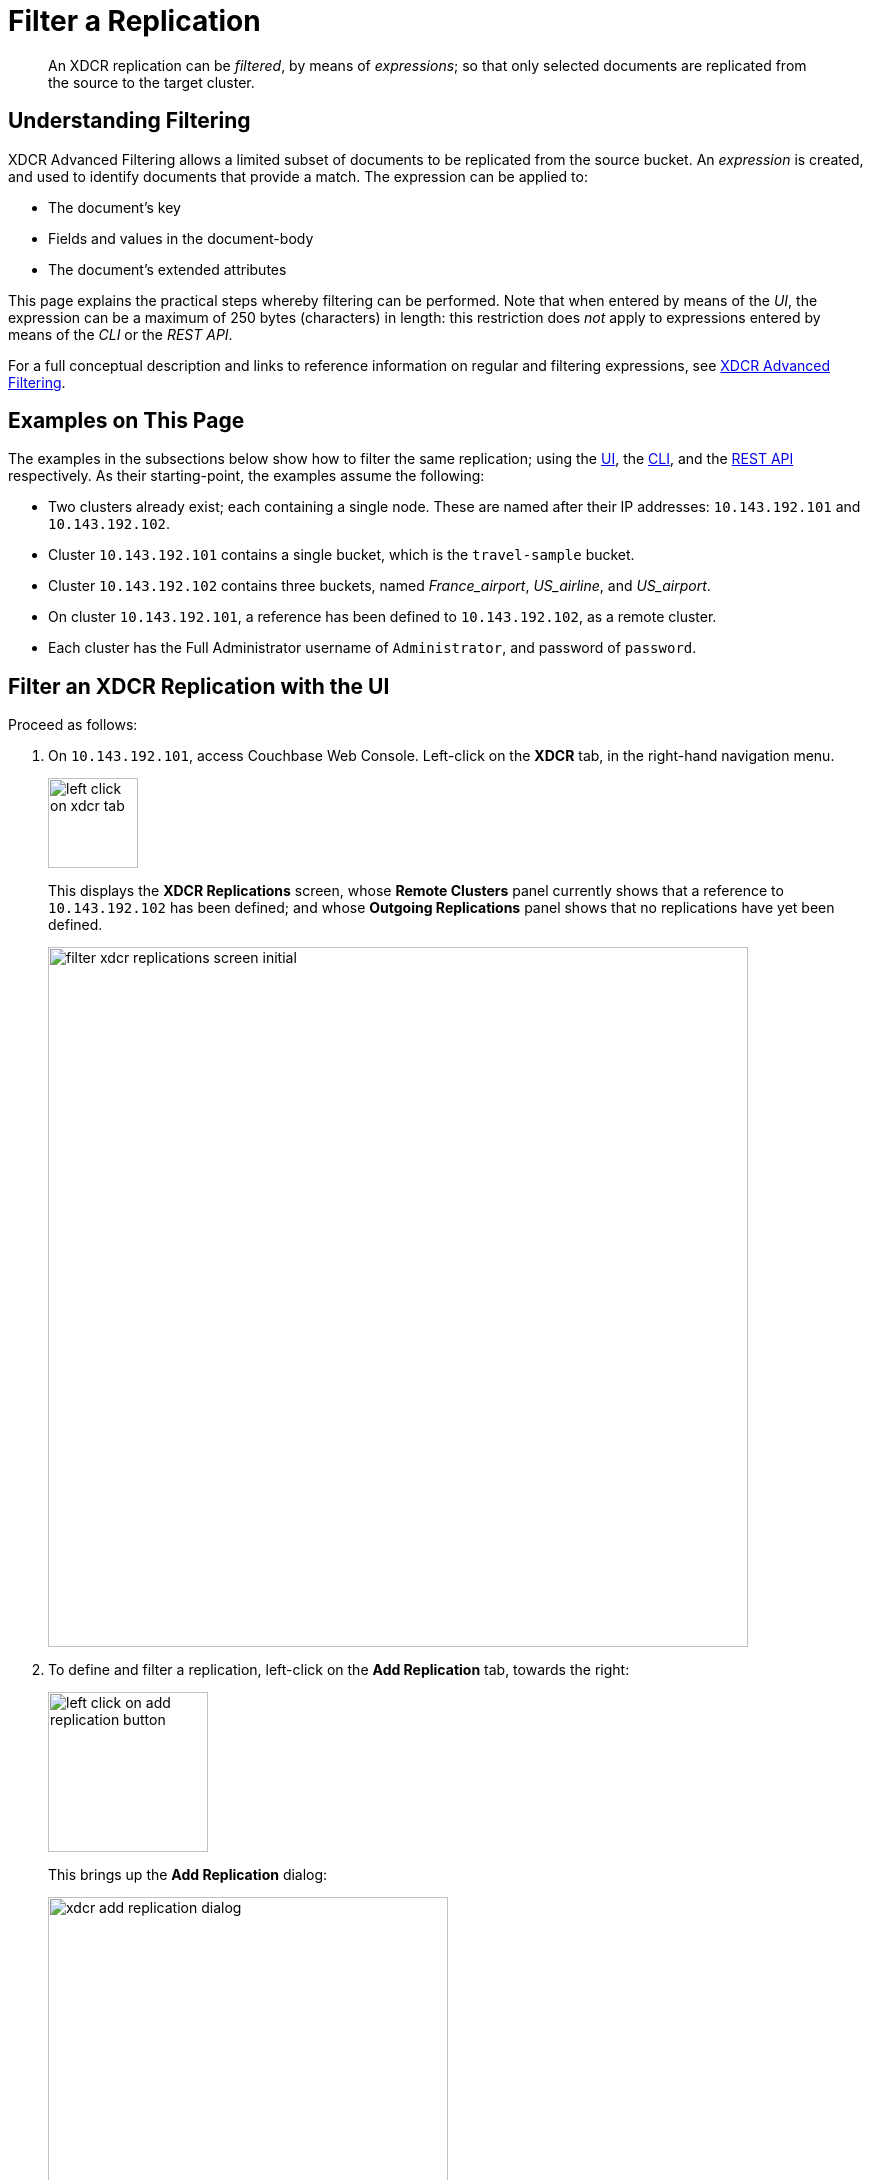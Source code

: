 = Filter a Replication

[abstract]
An XDCR replication can be _filtered_, by means of _expressions_; so that only selected documents are replicated from the source to the target cluster.

[#understanding-filtering]
== Understanding Filtering

XDCR Advanced Filtering allows a limited subset of documents to be replicated from the source bucket.
An _expression_ is created, and used to identify documents that provide a match.
The expression can be applied to:

* The document's key
* Fields and values in the document-body
* The document's extended attributes

This page explains the practical steps whereby filtering can be performed.
Note that when entered by means of the _UI_, the expression can be a maximum of 250 bytes (characters) in length: this restriction does _not_ apply to expressions entered by means of the _CLI_ or the _REST API_.

For a full conceptual description and links to reference information on regular and filtering expressions, see xref:learn:clusters-and-availability/xdcr-filtering.adoc[XDCR Advanced Filtering].

[#examples-on-this-page-create-replication]
== Examples on This Page

The examples in the subsections below show how to filter the same replication; using the xref:manage:manage-xdcr/filter-xdcr-replication.adoc#filter-an-xdcr-replication-with-the-ui[UI], the xref:manage:manage-xdcr/filter-xdcr-replication.adoc#filter-an-xdcr-replication-with-the-cli[CLI],
and the xref:manage:manage-xdcr/filter-xdcr-replication.adoc#filter-an-xdcr-replication-with-the-rest-api[REST API] respectively.
As their starting-point, the examples assume the following:

* Two clusters already exist; each containing a single node.
These are named after their IP addresses: `10.143.192.101` and `10.143.192.102`.

* Cluster `10.143.192.101` contains a single bucket, which is the `travel-sample` bucket.

* Cluster `10.143.192.102` contains three buckets, named _France_airport_, _US_airline_, and _US_airport_.

* On cluster `10.143.192.101`, a reference has been defined to `10.143.192.102`, as a remote cluster.

* Each cluster has the Full Administrator username of `Administrator`, and password of `password`.

[#filter-an-xdcr-replication-with-the-ui]
== Filter an XDCR Replication with the UI

Proceed as follows:

. On `10.143.192.101`, access Couchbase Web Console.
Left-click on the *XDCR* tab, in the right-hand navigation menu.
+
[#left_click_on_xdcr_tab]
image::manage-xdcr/left-click-on-xdcr-tab.png[,90,align=middle]
+
This displays the *XDCR Replications* screen, whose *Remote Clusters* panel currently shows that a reference to `10.143.192.102` has been defined; and whose *Outgoing Replications* panel shows that no replications have yet been defined.
+
[#filter-xdcr-replications-screen-initial]
image::manage-xdcr/filter-xdcr-replications-screen-initial.png[,700,align=left]

. To define and filter a replication, left-click on the *Add Replication* tab, towards the right:
+
[#left-click-on-add-replication-button]
image::manage-xdcr/left-click-on-add-replication-button.png[,160,align=left]
+
This brings up the *Add Replication* dialog:
+
[#xdcr-add-replication-dialog]
image::manage-xdcr/xdcr-add-replication-dialog.png[,400,align=left]

. Specify _travel-sample_ as the source bucket, `10.143.192.10` as the target cluster, and _France_airport_ as the destination bucket.
Then, left-click on *Replication Filters*.
This expands the lower part of the dialog, as follows:
+
[#filter-xdcr-add-replication-dialog-expanded]
image::manage-xdcr/filter-xdcr-add-replication-dialog-expanded.png[,400,align=left]
+
To replicate only those documents whose key features the string _airport_, and whose body contains _France_ as the value of _country_, enter the expression _REGEXP_CONTAINS(META().id, "^airport") AND country = "France"_, in the *Filter Expression* field:
+
[#filter-xdcr-add-replication-dialog-lower-with-expression]
image::manage-xdcr/filter-xdcr-add-replication-dialog-lower-with-expression.png[,400,align=left]

. Test the expression against a specified document.
+
Note that an expression _must_ be tested successfully, before it can be included as part of the replication: if an expression is specified and attemptedly saved without having been tested, the expression is ignored when saving occurs; and the replication is thus started in unfiltered form.
+
Enter the document's _id_ in the interactive field adjacent to the *Test Filter* button:
+
image::manage-xdcr/filter-xdcr-enter-test-airport.png[,400,align=left]
+
Left-click on the *Test Filter* button.
If the specified document provides a successful match, this is indicated to the right of the *Test Filter* button:
+
image::manage-xdcr/filter-xdcr-test-filter-success.png[,400,align=left]
+
If the test fails a `no match` notification is provided, in the same location.

. When testing has proved successful, left-click on the *Save* button.
The dialog disappears.
The *Outgoing Replications* panel now appears as follows:
+
[#filter-xdcr-replications-screen-one-replication]
image::manage-xdcr/filter-xdcr-replications-screen-one-replication.png[,700,align=left]
+
This indicates that a replication is now in process from the _travel-sample_ bucket to the remote bucket _France_airport_, on cluster `10.143.192.102`.
To check the filter that has been applied, left-click on the the `filter` tab:
+
[#filter-xdcr-check-filter]
image::manage-xdcr/filter-xdcr-check-filter.png[,320,align=left]
+
Note that if a filter has been specified, but has not been successfully tested, and therefore has not been included in the replication, the `filter` tab does not appear on the row for the replication.

. To examine the content of bucket _France_airport_, on cluster `10.143.192.102`, access the cluster by means of Couchbase Web Console, and left-click on the *Buckets* tab, in the left-hand navigation bar.
The display shows the three buckets previously defined for the cluster:
+
[#filter-xdcr-remote-cluster-buckets-initial]
image::manage-xdcr/filter-xdcr-remote-cluster-buckets-initial.png[,700,align=left]

. Open the row for _France_airport_, by left-clicking on the row.
Then, left-click on the *Documents* tab, at the upper-right:
+
[#filter-xdcr-documents-tab]
image::manage-xdcr/filter-xdcr-documents-tab.png[,160,align=left]
+
The display now shows documents currently contained by the bucket.
+
[#filter-xdcr-replicated-documents]
image::manage-xdcr/filter-xdcr-replicated-documents.png[,700,align=left]
+
Each has been replicated from `10.143.192.102`, in accordance with the filtering expression specified.

. Add two more filtered replications.
+
To replicate documents concerning US airlines to _US_airline_, use the expression _REGEXP_CONTAINS(META().id, "^airline") AND country = "United States"_.
+
To replicate documents concerning US airports to _US_airport_, use the expression _REGEXP_CONTAINS(META().id, "^airport") AND country = "United States"_.
+
Once these additional, two replications have been added, the *Outgoing Replications* panel appears as follows:
+
[#filter-xdcr-all-three-replications]
image::manage-xdcr/filter-xdcr-all-three-replications.png[,700,align=left]

Subsequent examination of the buckets on `10.143.192.102` indicates that each bucket is receiving only the documents specified by its corresponding filter.

For lists of available regular and filtering expressions, see the xref:xdcr-reference:xdcr-reference-intro.adoc[XDCR Reference].

[#deletion-filters]
=== Deletion Filters

The *Add Replication* panel features optional _deletion filters_:

image::manage-xdcr/filter-xdcr-deletion-filters.png[,320,align=left]

These filters control whether the deletion of a document at source causes deletion of a replica that has been created.
Each filter covers a specific deletion-context:

* *Do not replicate document expirations*.
If checked, this means that if, having been replicated, the document at source _expires_ and is deleted, the replicated copy of the document will _not_ be deleted.
Conversely, if this option is not checked, expirations at source _are_ replicated; meaning that the replicated copy of the document _will_ be deleted.

* *Do not replicate DELETE operations*.
If checked, this means that if, having been replicated, the document at source is expressly deleted, the replicated copy of the document will _not_ be deleted.
Conversely, if this option is not checked, deletions at source _are_ replicated; meanining that the replicated copy of the document _will_ be deleted.

* *Remove TTL from replicated items*.
If checked, this means that the TTL that a document bears at source is _not_ made part of the replicated copy of the document.
Conversely, if this option is not checked, the TTL _is_ made part of the replicated copy of the document, and thereby determines when the replicated copy of the document expires.

For information on TTL and expiration, see xref:learn:buckets-memory-and-storage/expiration.adoc[Expiration].

[#editing-filters]
=== Editing

Once established, an XDCR filter &#8212; along with *Replication Priority* and *Advanced Replication Settings* &#8212; can be edited.

In the *Outgoing Replications* panel, left-click on the row for the replication.
When the *Edit* button is displayed, left-click on it.
This brings up the *Edit Replication* dialog:

image::manage-xdcr/filter-xdcr-edit-replication-dialog.png[,400,align=left]

Make changes to the filter as required.
Then, select one of the radio-button options, which are *Save filter & restart replication*, and *Save & continue replicating*.
For a complete description of these options, see xref:learn:clusters-and-availability/xdcr-filtering.adoc#filter-expression-editing[Filter-Expression Editing].
Finally, left-click on the *Save* button.

[#filter-an-xdcr-replication-with-the-cli]
== Filter an XDCR Replication with the CLI

Staring from the scenario defined above, in xref:manage:manage-xdcr/filter-xdcr-replication.adoc#examples-on-this-page-create-replication[Examples on This Page], use the CLI `xdcr-replicate` command to create a filtered XDCR replication, as follows:

----
/opt/couchbase/bin/couchbase-cli xdcr-replicate -c localhost:8091 \
-u Administrator -p password --create --xdcr-cluster-name 10.143.192.102 \
--xdcr-from-bucket travel-sample --xdcr-to-bucket US_airport \
--filter-expression 'REGEXP_CONTAINS(META().id, "^airport") AND country = "United States"'
----

This expression specifies that all documents filtered by means of the specified `filter-expression` will be replicated from `travel-sample`, on the localhost `10.143.192.101`, to `US_airport` on the remote cluster `10.143.192.102`.

If successful, the command returns the following output:

----
SUCCESS: XDCR replication created
----

For more information, see the complete reference for the xref:cli:cbcli/couchbase-cli-xdcr-replicate.adoc[xdcr-replicate] command.

[#filter-an-xdcr-replication-with-the-rest-api]
== Filter an XDCR Replication with the REST API

Starting from the scenario defined above, in xref:manage:manage-xdcr/filter-xdcr-replication.adoc#examples-on-this-page-create-replication[Examples on This Page], using the REST API's `POST /controller/createReplication` HTTP method and URI, create a filtered XDCR reference as follows:

----
curl -v -X POST -u Administrator:password \
http://localhost:8091/controller/createReplication \
-d replicationType=continuous \
-d toBucket=US_airport \
-d toCluster=10.143.192.102 \
-d fromBucket=travel-sample \
-d filterExpression=REGEXP_CONTAINS%28META%28%29.id%2C+%22%5Eairport%22%29+AND+country+%3D+%22United+States%22
----

This expression specifies that all documents filtered by means of the specified `filter-expression` will be replicated from `travel-sample`, on the localhost `10.143.192.101`, to `US_airport` on the remote cluster `10.143.192.102`.

For more information, see xref:rest-api:rest-xdcr-create-replication.adoc[Creating XDCR Replications].

[#next-xdcr-steps-after-filter-replication]
== Next Steps

Data, lost from a local cluster due to catastrophic outage, can be recovered from a remote cluster to which an XDCR replication was occurring.
See xref:manage:manage-xdcr/recover-data-with-xdcr.adoc[Recover Data with XDCR].

